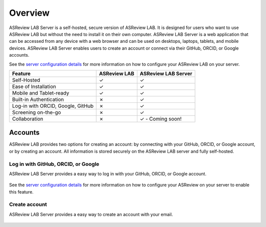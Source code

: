 Overview
========

ASReview LAB Server is a self-hosted, secure version of ASReview LAB. It is
designed for users who want to use ASReview LAB but without the need to install
it on their own computer. ASReview LAB Server is a web application that can be
accessed from any device with a web browser and can be used on desktops,
laptops, tablets, and mobile devices. ASReview LAB Server enables users to create
an account or connect via their GitHub, ORCID, or Google accounts. 

See the `server configuration details <server_configuration>`_ for more
information on how to configure your ASReview LAB on your server.


.. list-table::
   :header-rows: 1

   * - Feature
     - ASReview LAB
     - ASReview LAB Server
   * - Self-Hosted
     - ✓
     - ✓
   * - Ease of Installation
     - ✓
     - ✓
   * - Mobile and Tablet-ready
     - ✓
     - ✓
   * - Built-in Authentication
     - ✗
     - ✓
   * - Log-in with ORCID, Google, GitHub
     - ✗
     - ✓
   * - Screening on-the-go
     - ✗
     - ✓
   * - Collaboration
     - ✗
     - ✓ - Coming soon!


Accounts
--------

ASReview LAB provides two options for creating an account: by connecting with
your GitHub, ORCID, or Google account, or by creating an account. All
information is stored securely on the ASReview LAB server and fully self-hosted.

Log in with GitHub, ORCID, or Google
~~~~~~~~~~~~~~~~~~~~~~~~~~~~~~~~~~~~

ASReview LAB Server provides a easy way to log in with your GitHub, ORCID, or
Google account. 

.. figure:: ../images/server_signin.png
	:alt: Sign in with GitHub, ORCID, or Google account

See the `server configuration details <server_configuration>`_ for more
information on how to configure your ASReview on your server to enable this
feature.

Create account
~~~~~~~~~~~~~~

ASReview LAB Server provides a easy way to create an account with your email. 

.. figure:: ../images/server_email.png
   :alt: Create account with account and password
